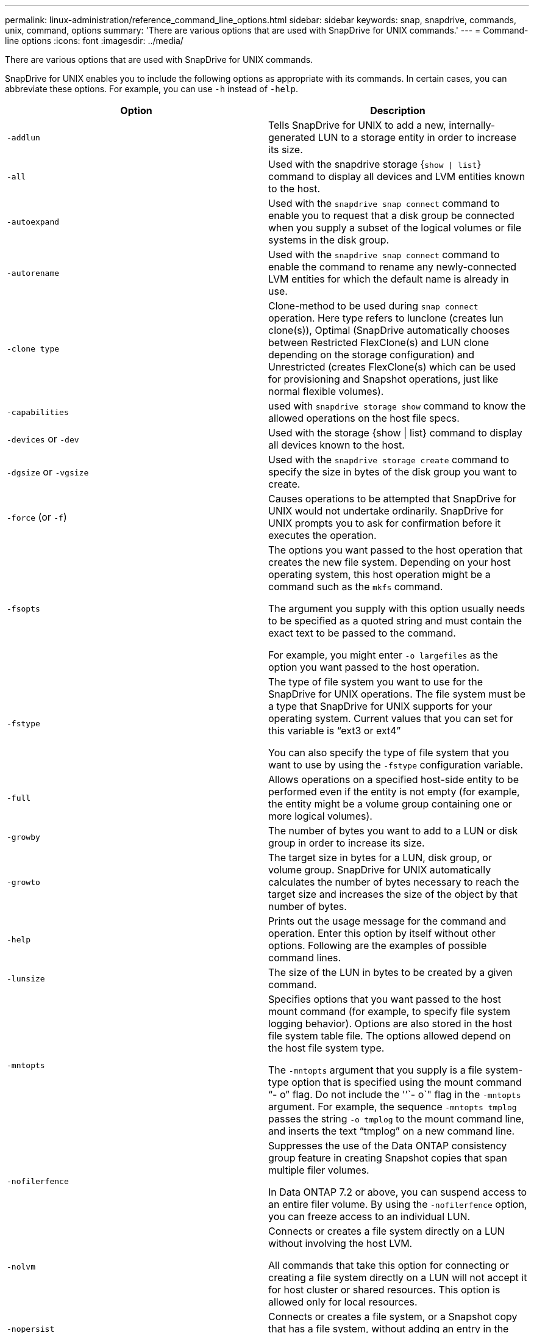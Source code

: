 ---
permalink: linux-administration/reference_command_line_options.html
sidebar: sidebar
keywords: snap, snapdrive, commands, unix, command, options
summary: 'There are various options that are used with SnapDrive for UNIX commands.'
---
= Command-line options
:icons: font
:imagesdir: ../media/

[.lead]
There are various options that are used with SnapDrive for UNIX commands.

SnapDrive for UNIX enables you to include the following options as appropriate with its commands. In certain cases, you can abbreviate these options. For example, you can use `-h` instead of `-help`.

[options="header"]
|===
| Option| Description
a|
`-addlun`
a|
Tells SnapDrive for UNIX to add a new, internally-generated LUN to a storage entity in order to increase its size.
a|
`-all`
a|
Used with the snapdrive storage {`show \| list`} command to display all devices and LVM entities known to the host.
a|
`-autoexpand`
a|
Used with the `snapdrive snap connect` command to enable you to request that a disk group be connected when you supply a subset of the logical volumes or file systems in the disk group.
a|
`-autorename`
a|
Used with the `snapdrive snap connect` command to enable the command to rename any newly-connected LVM entities for which the default name is already in use.
a|
`-clone type`
a|
Clone-method to be used during `snap connect` operation. Here type refers to lunclone (creates lun clone(s)), Optimal (SnapDrive automatically chooses between Restricted FlexClone(s) and LUN clone depending on the storage configuration) and Unrestricted (creates FlexClone(s) which can be used for provisioning and Snapshot operations, just like normal flexible volumes).

a|
`-capabilities`
a|
used with `snapdrive storage show` command to know the allowed operations on the host file specs.

a|
`-devices` or `-dev`
a|
Used with the storage {show \| list} command to display all devices known to the host.
a|
`-dgsize` or `-vgsize`
a|
Used with the `snapdrive storage create` command to specify the size in bytes of the disk group you want to create.
a|
`-force` (or `-f`)
a|
Causes operations to be attempted that SnapDrive for UNIX would not undertake ordinarily. SnapDrive for UNIX prompts you to ask for confirmation before it executes the operation.
a|
`-fsopts`
a|
The options you want passed to the host operation that creates the new file system. Depending on your host operating system, this host operation might be a command such as the `mkfs` command.

The argument you supply with this option usually needs to be specified as a quoted string and must contain the exact text to be passed to the command.

For example, you might enter `-o largefiles` as the option you want passed to the host operation.

a|
`-fstype`
a|
The type of file system you want to use for the SnapDrive for UNIX operations. The file system must be a type that SnapDrive for UNIX supports for your operating system. Current values that you can set for this variable is "`ext3 or ext4`"

You can also specify the type of file system that you want to use by using the `-fstype` configuration variable.

a|
`-full`
a|
Allows operations on a specified host-side entity to be performed even if the entity is not empty (for example, the entity might be a volume group containing one or more logical volumes).

a|
`-growby`
a|
The number of bytes you want to add to a LUN or disk group in order to increase its size.

a|
`-growto`
a|
The target size in bytes for a LUN, disk group, or volume group. SnapDrive for UNIX automatically calculates the number of bytes necessary to reach the target size and increases the size of the object by that number of bytes.

a|
`-help`
a|
Prints out the usage message for the command and operation. Enter this option by itself without other options. Following are the examples of possible command lines.

a|
`-lunsize`
a|
The size of the LUN in bytes to be created by a given command.

a|
`-mntopts`
a|
Specifies options that you want passed to the host mount command (for example, to specify file system logging behavior). Options are also stored in the host file system table file. The options allowed depend on the host file system type.

The `-mntopts` argument that you supply is a file system-type option that is specified using the mount command "`- o`" flag. Do not include the '`'`- o`" flag in the `-mntopts` argument. For example, the sequence `-mntopts tmplog` passes the string `-o tmplog` to the mount command line, and inserts the text "`tmplog`" on a new command line.

a|
`-nofilerfence`
a|
Suppresses the use of the Data ONTAP consistency group feature in creating Snapshot copies that span multiple filer volumes.

In Data ONTAP 7.2 or above, you can suspend access to an entire filer volume. By using the `-nofilerfence` option, you can freeze access to an individual LUN.

a|
`-nolvm`
a|
Connects or creates a file system directly on a LUN without involving the host LVM.

All commands that take this option for connecting or creating a file system directly on a LUN will not accept it for host cluster or shared resources. This option is allowed only for local resources.

a|
`-nopersist`
a|
Connects or creates a file system, or a Snapshot copy that has a file system, without adding an entry in the host's persistent mount entry file.

a|
`-prefixfv`
a|
prefix to be used while generating cloned volume name. The format of the name of the new volume would be `<pre-fix>_<original_volume_name>`.

a|
`-reserve - noreserve`
a|
Used with the `snapdrive storage create`, `snapdrive snap connect` or `snapdrive snap restore` commands to specify whether or not SnapDrive for UNIX creates a space reservation. By default, SnapDrive for UNIX creates reservation for storage create, resize, and Snapshot create operations, and does not create reservation for Snapshot connect operation.

a|
`-noprompt`
a|
Suppresses prompting during command execution. By default, any operation that might have dangerous or non-intuitive side effects prompts you to confirm that SnapDrive for UNIX should be attempted. This option overrides that prompt; when combined with the `-force` option, SnapDrive for UNIX performs the operation without asking for confirmation.

a|
`-quiet` (or `-q`)
a|
Suppresses the reporting of errors and warnings, regardless of whether they are normal or diagnostic. It returns zero (success) or non-zero status. The `-quiet` option overrides the `-verbose` option.

This option will be ignored for `snapdrive storage show`, `snapdrive snap show`, and `snapdrive config show` commands.

a|
`-readonly`
a|
Required for configurations with Data ONTAP 7.1 or any configuration that uses traditional volumes. Connects the NFS file or directory with read-only access.

Optional for configurations with Data ONTAP 7.0 that use FlexVol volumes. Connects the NFS file or directory tree with read-only access. (Default is read/write).

a|
`-split`
a|
Enables to split the cloned volumes or LUNs during Snapshot connect and Snapshot disconnect operations.

You can also split the cloned volumes or LUNs by using the `_enable-split-clone_` configuration variable.

a|
`-status`
a|
Used with the `snapdrive storage show` command to know if the volume or LUN is cloned.

a|
`-unrelated`
a|
Creates a Snapshot copy of `file_spec` entities that have no dependent writes when the Snapshot copy is taken. Because the entities have no dependent writes, SnapDrive for UNIX creates a crash-consistent Snapshot copy of the individual storage entities, but does not take steps to make the entities consistent with each other.
a|
`-verbose` (or `-v`)
a|
Displays detailed output, wherever appropriate. All commands and operations accept this option, although some might ignore it.
a|
`-vgsize` or `-dgsize`
a|
Used with the `storage create` command to specify the size in bytes of the volume group you want to create.
a|
`-vmtype`
a|
The type of volume manager you want to use for the SnapDrive for UNIX operations.

If the user specifies the `-vmtype` option in the command line explicitly, SnapDrive for UNIX uses the value specified in the option irrespective of the value specified in the `vmtype` configuration variable. If the `-vmtype` option is not specified in the command-line option, SnapDrive for UNIX uses the volume manager that is in the configuration file.

The volume manager must be a type that SnapDrive for UNIX supports for your operating system. Current values that you can set for this variable as lvm.

You can also specify the type of volume manager that you want to use by using the vmtype configuration variable.

a|
`-vbsr {preview\|execute}`
a|
The `preview` option initiates a volume based SnapRestore preview mechanism for the given host filespec. With the `execute` option, SnapDrive for UNIX proceeds with volume based SnapRestore for the specified filespec.
|===
